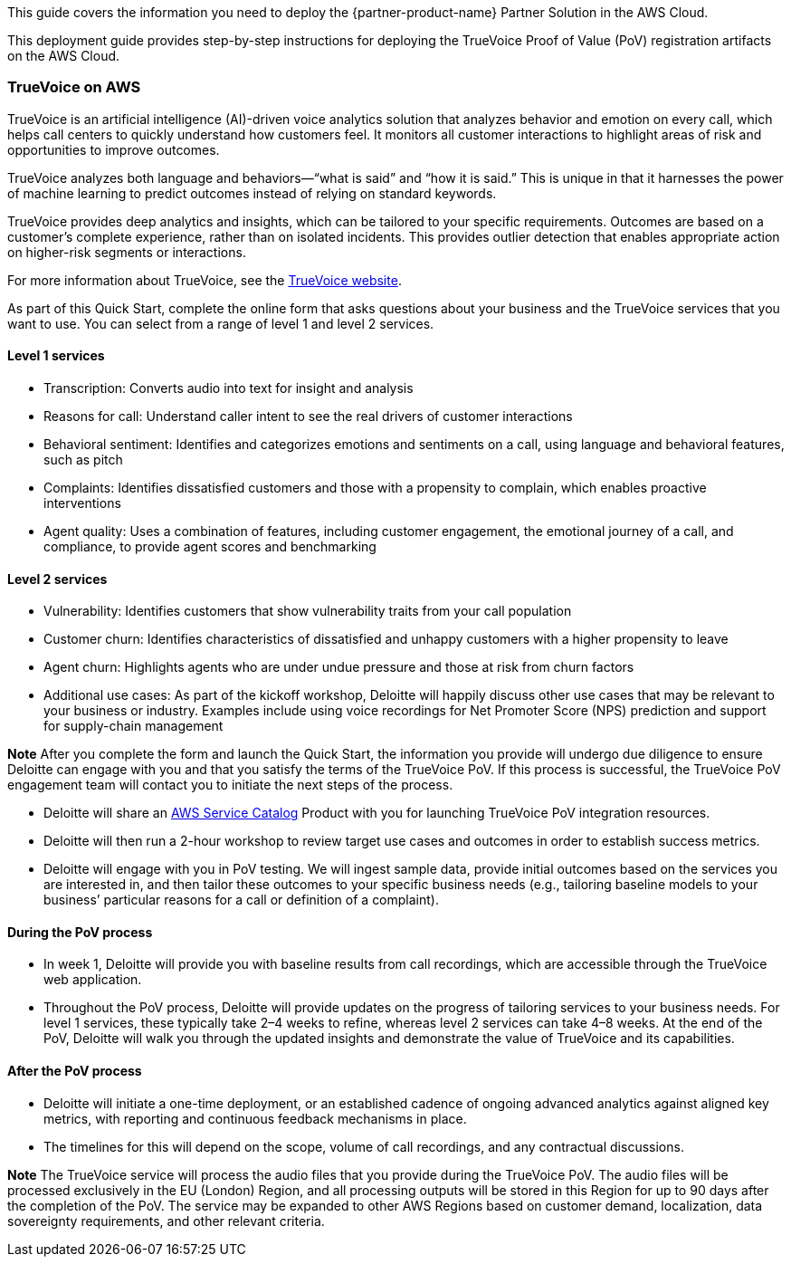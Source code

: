 This guide covers the information you need to deploy the {partner-product-name} Partner Solution in the AWS Cloud.

// Fill in the info in <angle brackets> for use on the landing page only: 
This deployment guide provides step-by-step instructions for deploying the TrueVoice Proof of Value (PoV) registration artifacts on the AWS Cloud.

=== TrueVoice on AWS

TrueVoice is an artificial intelligence (AI)-driven voice analytics solution that analyzes behavior and emotion on every call, which helps call centers to quickly understand how customers feel. It monitors all customer interactions to highlight areas of risk and opportunities to improve outcomes.

TrueVoice analyzes both language and behaviors—“what is said” and “how it is said.” This is unique in that it harnesses the power of machine learning to predict outcomes instead of relying on standard keywords.

TrueVoice provides deep analytics and insights, which can be tailored to your specific requirements. Outcomes are based on a customer’s complete experience, rather than on isolated incidents. This provides outlier detection that enables appropriate action on higher-risk segments or interactions.

For more information about TrueVoice, see the https://www2.deloitte.com/uk/en/pages/risk/solutions/truevoice.html[TrueVoice website].

As part of this Quick Start, complete the online form that asks questions about your business and the TrueVoice services that you want to use. You can select from a range of level 1 and level 2 services.

==== Level 1 services

* Transcription: Converts audio into text for insight and analysis
* Reasons for call: Understand caller intent to see the real drivers of customer interactions
* Behavioral sentiment: Identifies and categorizes emotions and sentiments on a call, using language and behavioral features, such as pitch
* Complaints: Identifies dissatisfied customers and those with a propensity to complain, which enables proactive interventions
* Agent quality: Uses a combination of features, including customer engagement, the emotional journey of a call, and compliance, to provide agent scores and benchmarking

==== Level 2 services

* Vulnerability: Identifies customers that show vulnerability traits from your call population
* Customer churn: Identifies characteristics of dissatisfied and unhappy customers with a higher propensity to leave
* Agent churn: Highlights agents who are under undue pressure and those at risk from churn factors
* Additional use cases: As part of the kickoff workshop, Deloitte will happily discuss other use cases that may be relevant to your business or industry. Examples include using voice recordings for Net Promoter Score (NPS) prediction and support for supply-chain management

*Note* After you complete the form and launch the Quick Start, the information you provide will undergo due diligence to ensure Deloitte can engage with you and that you satisfy the terms of the TrueVoice PoV. If this process is successful, the TrueVoice PoV engagement team will contact you to initiate the next steps of the process.

* Deloitte will share an https://aws.amazon.com/servicecatalog/[AWS Service Catalog] Product with you for launching TrueVoice PoV integration resources.
* Deloitte will then run a 2-hour workshop to review target use cases and outcomes in order to establish success metrics.
* Deloitte will engage with you in PoV testing. We will ingest sample data, provide initial outcomes based on the services you are interested in, and then tailor these outcomes to your specific business needs (e.g., tailoring baseline models to your business’ particular reasons for a call or definition of a complaint).

==== During the PoV process

* In week 1, Deloitte will provide you with baseline results from call recordings, which are accessible through the TrueVoice web application.
* Throughout the PoV process, Deloitte will provide updates on the progress of tailoring services to your business needs. For level 1 services, these typically take 2–4 weeks to refine, whereas level 2 services can take 4–8 weeks. At the end of the PoV, Deloitte will walk you through the updated insights and demonstrate the value of TrueVoice and its capabilities.

==== After the PoV process

* Deloitte will initiate a one-time deployment, or an established cadence of ongoing advanced analytics against aligned key metrics, with reporting and continuous feedback mechanisms in place.
* The timelines for this will depend on the scope, volume of call recordings, and any contractual discussions.

*Note* The TrueVoice service will process the audio files that you provide during the TrueVoice PoV. The audio files will be processed exclusively in the EU (London) Region, and all processing outputs will be stored in this Region for up to 90 days after the completion of the PoV. The service may be expanded to other AWS Regions based on customer demand, localization, data sovereignty requirements, and other relevant criteria.